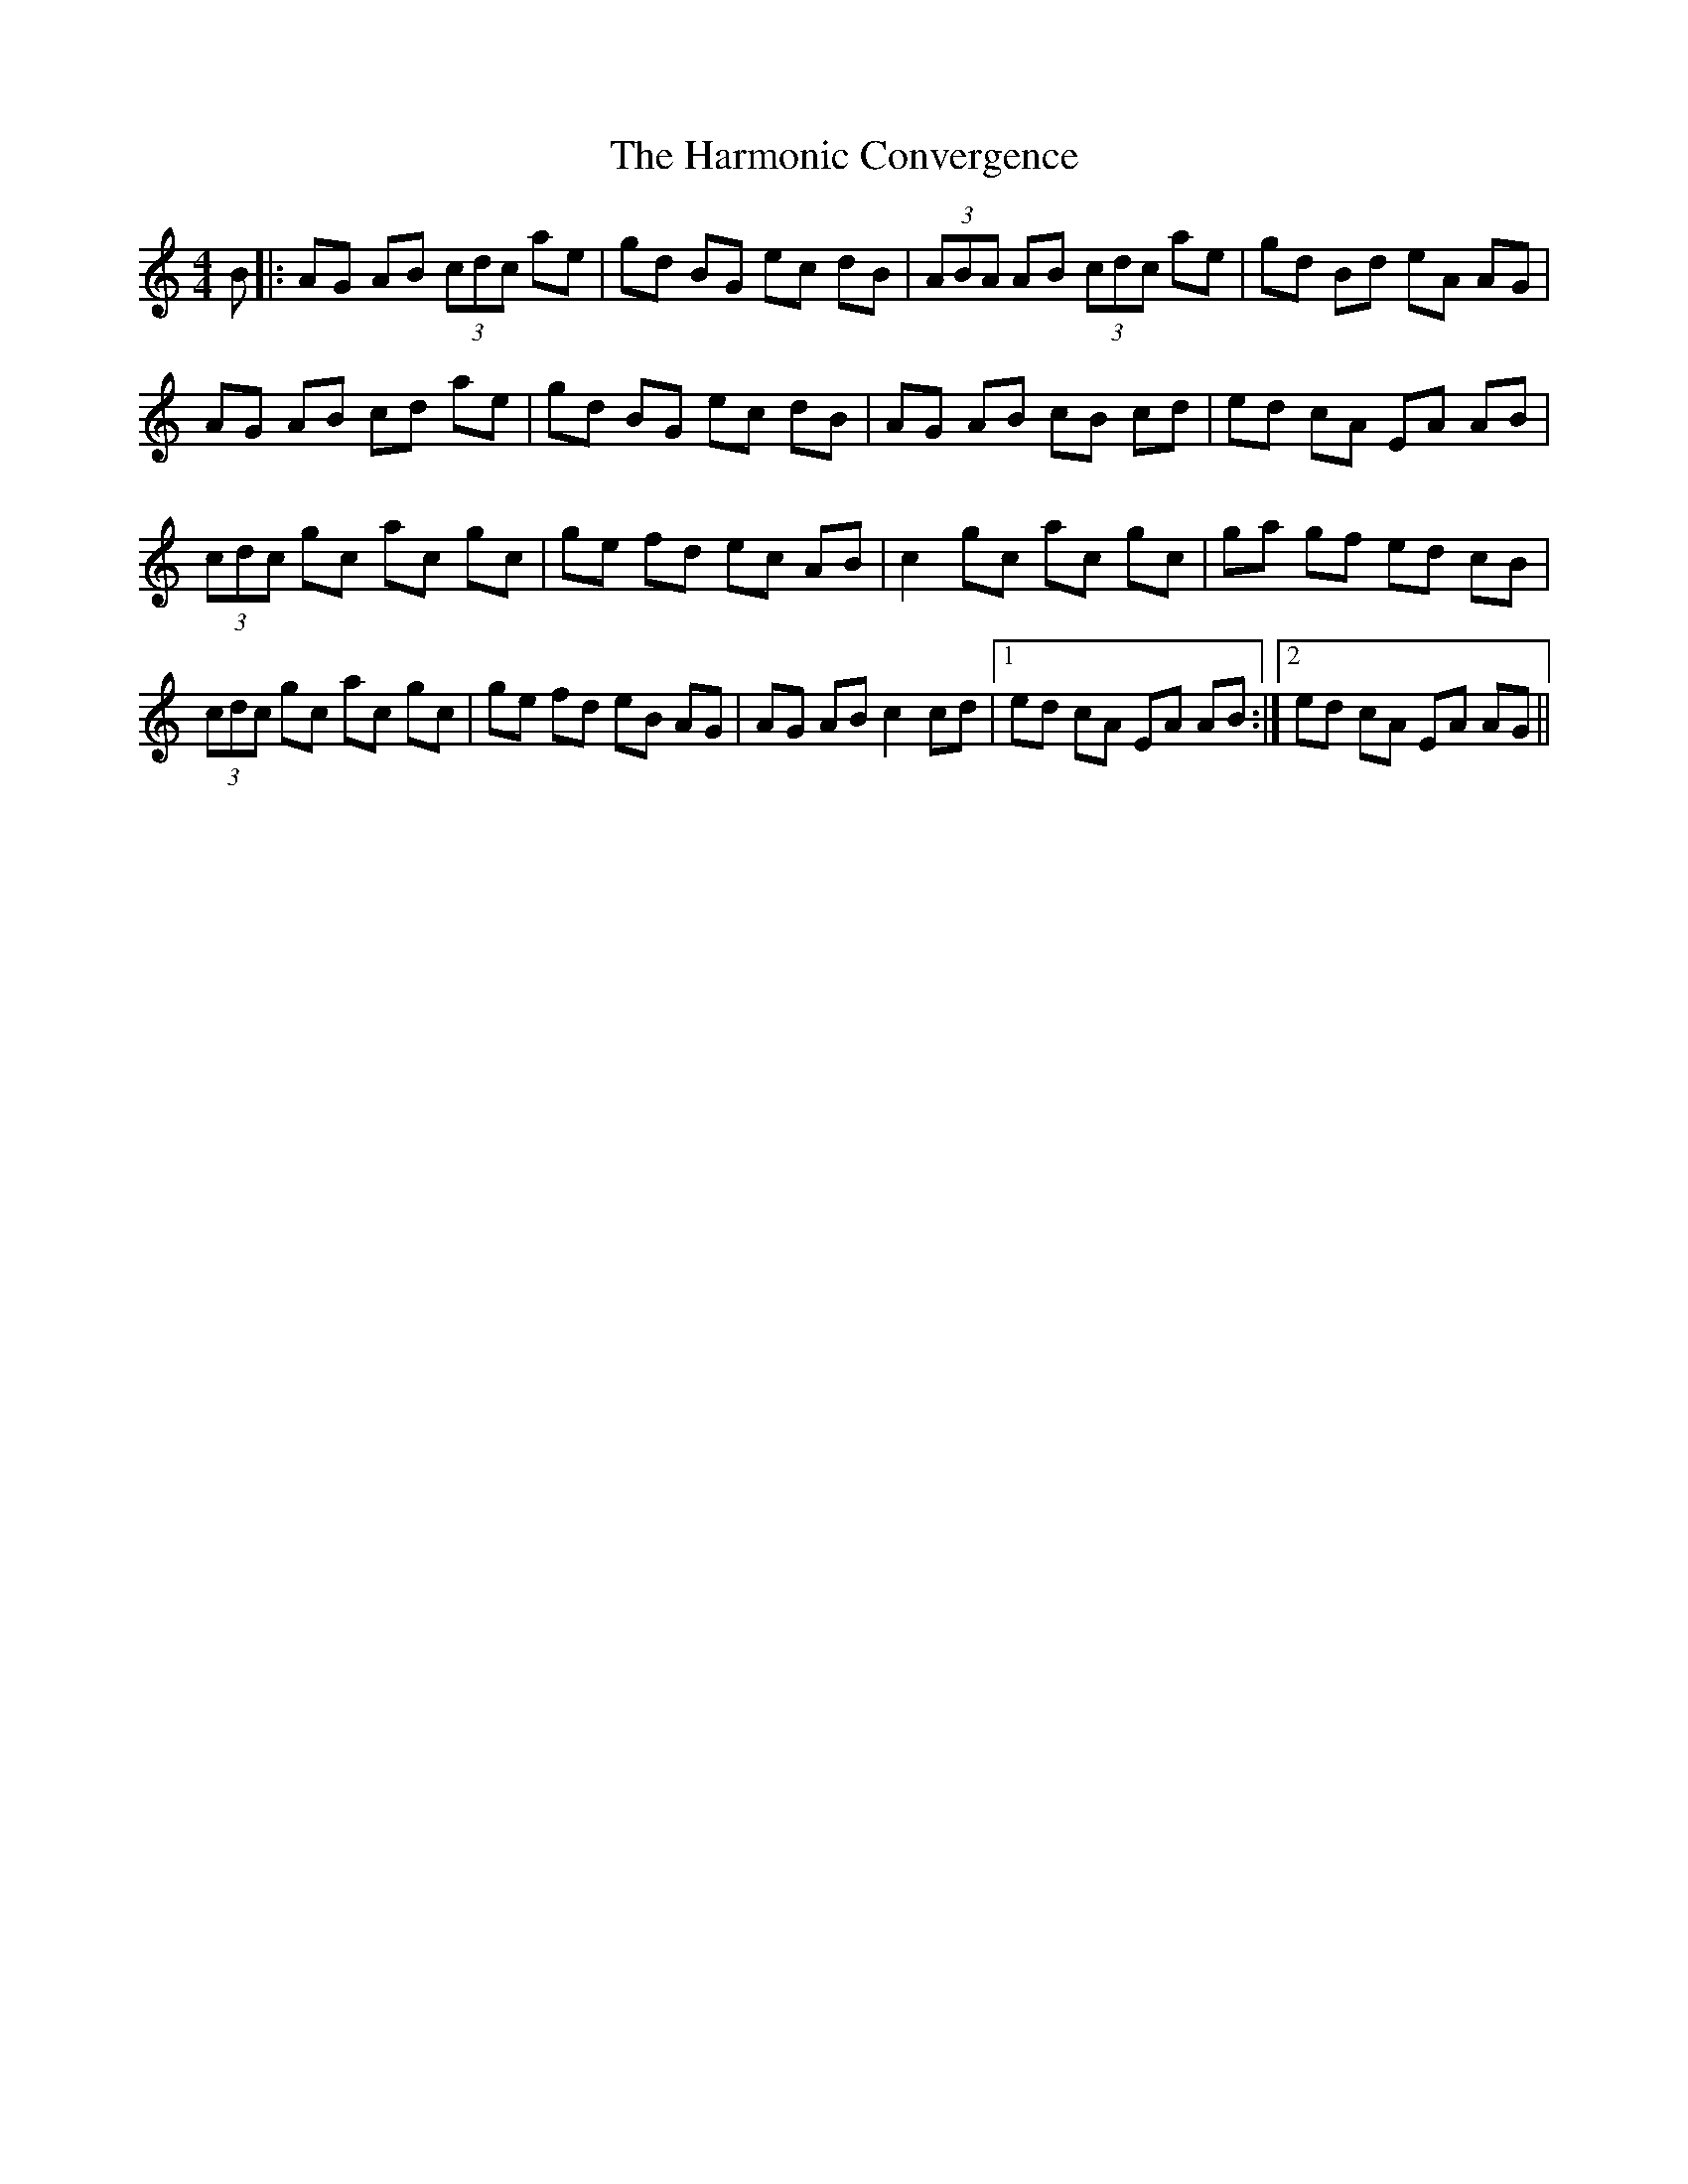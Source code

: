 X: 16779
T: Harmonic Convergence, The
R: reel
M: 4/4
K: Aminor
B|:AG AB (3cdc ae|gd BG ec dB|(3ABA AB (3cdc ae|gd Bd eA AG|
AG AB cd ae|gd BG ec dB|AG AB cB cd|ed cA EA AB|
(3cdc gc ac gc|ge fd ec AB|c2 gc ac gc|ga gf ed cB|
(3cdc gc ac gc|ge fd eB AG|AG AB c2 cd|1 ed cA EA AB:|2 ed cA EA AG||

